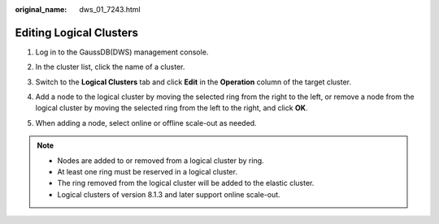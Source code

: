:original_name: dws_01_7243.html

.. _dws_01_7243:

Editing Logical Clusters
========================

#. Log in to the GaussDB(DWS) management console.

#. In the cluster list, click the name of a cluster.

#. Switch to the **Logical Clusters** tab and click **Edit** in the **Operation** column of the target cluster.

   |image1|

#. Add a node to the logical cluster by moving the selected ring from the right to the left, or remove a node from the logical cluster by moving the selected ring from the left to the right, and click **OK**.

   |image2|

#. When adding a node, select online or offline scale-out as needed.

   |image3|

.. note::

   -  Nodes are added to or removed from a logical cluster by ring.
   -  At least one ring must be reserved in a logical cluster.
   -  The ring removed from the logical cluster will be added to the elastic cluster.
   -  Logical clusters of version 8.1.3 and later support online scale-out.

.. |image1| image:: /_static/images/en-us_image_0000001518034037.png
.. |image2| image:: /_static/images/en-us_image_0000001467074366.png
.. |image3| image:: /_static/images/en-us_image_0000001466754870.png
